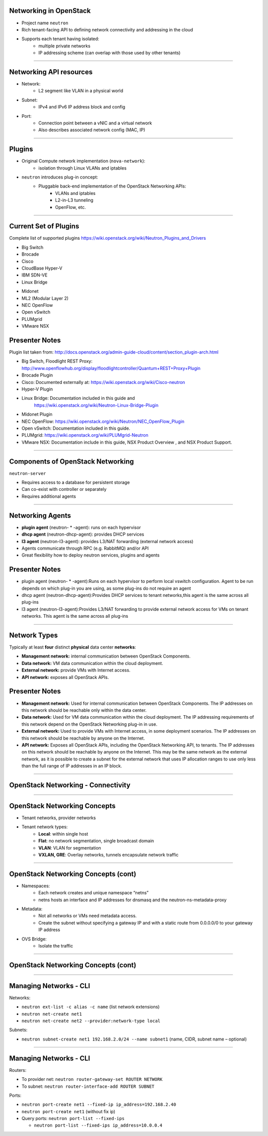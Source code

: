 Networking in OpenStack
=======================

- Project name ``neutron``
- Rich tenant-facing API to defining network connectivity and addressing in
  the cloud
- Supports each tenant having isolated:
    - multiple private networks
    - IP addressing scheme (can overlap with those used by
      other tenants)

----

Networking API resources
========================

- Network:
    - L2 segment like VLAN in a physical world
- Subnet:
    - IPv4 and IPv6 IP address block and config
- Port:
    - Connection point between a vNIC and a virtual network
    - Also describes associated network config (MAC, IP)

----

Plugins
=======

- Original Compute network implementation (``nova-network``):
    - isolation through Linux VLANs and iptables
- ``neutron`` introduces plug-in concept:
    - Pluggable back-end implementation of the OpenStack Networking APIs:
        - VLANs and iptables
        - L2-in-L3 tunneling
        - OpenFlow, etc.

----

Current Set of Plugins
======================

Complete list of supported plugins https://wiki.openstack.org/wiki/Neutron_Plugins_and_Drivers

.. class:: colleft

- Big Switch
- Brocade
- Cisco
- CloudBase Hyper-V
- IBM SDN-VE
- Linux Bridge

.. class:: colright

- Midonet
- ML2 (Modular Layer 2)
- NEC OpenFlow
- Open vSwitch
- PLUMgrid
- VMware NSX

Presenter Notes
===============

Plugin list taken from: http://docs.openstack.org/admin-guide-cloud/content/section_plugin-arch.html

- Big Switch, Floodlight REST Proxy: http://www.openflowhub.org/display/floodlightcontroller/Quantum+REST+Proxy+Plugin
- Brocade Plugin
- Cisco: Documented externally at: https://wiki.openstack.org/wiki/Cisco-neutron
- Hyper-V Plugin
- Linux Bridge: Documentation included in this guide and
    https://wiki.openstack.org/wiki/Neutron-Linux-Bridge-Plugin
- Midonet Plugin
- NEC OpenFlow: https://wiki.openstack.org/wiki/Neutron/NEC_OpenFlow_Plugin
- Open vSwitch: Documentation included in this guide.
- PLUMgrid: https://wiki.openstack.org/wiki/PLUMgrid-Neutron
- VMware NSX: Documentation include in this guide, NSX Product Overview ,
  and NSX Product Support.

----

Components of OpenStack Networking
==================================

``neutron-server``

- Requires access to a database for persistent storage
- Can co-exist with controller or separately
- Requires additional agents

----

Networking Agents
=================

- **plugin agent** (neutron- * -agent): runs on each hypervisor
- **dhcp agent** (neutron-dhcp-agent): provides DHCP services
- **l3 agent** (neutron-l3-agent): provides L3/NAT forwarding (external
  network access)


- Agents communicate through RPC (e.g. RabbitMQ) and/or API
- Great flexibility how to deploy neutron services, plugins and agents

Presenter Notes
===============

- plugin agent (neutron- * -agent):Runs on each hypervisor to perform local
  vswitch configuration. Agent to be run depends on which plug-in you are
  using, as some plug-ins do not require an agent
- dhcp agent (neutron-dhcp-agent):Provides DHCP services to tenant
  networks,this agent is the same across all plug-ins
- l3 agent (neutron-l3-agent):Provides L3/NAT forwarding to provide
  external network access for VMs on tenant networks. This agent is the
  same across all plug-ins


----

Network Types
=============

Typically at least **four** distinct **physical** data center **networks**:

- **Management network:** internal communication between OpenStack
  Components.
- **Data network:** VM data communication within the cloud deployment.
- **External network:** provide VMs with Internet access.
- **API network:** exposes all OpenStack APIs.

Presenter Notes
===============

- **Management network:** Used for internal communication between OpenStack
  Components. The IP addresses on this network should be reachable
  only within the data center.
- **Data network:** Used for VM data communication within the cloud
  deployment. The IP addressing requirements of this network depend
  on the OpenStack Networking plug-in in use.
- **External network:** Used to provide VMs with Internet access, in some
  deployment scenarios. The IP addresses on this network should be
  reachable by anyone on the Internet.
- **API network:** Exposes all OpenStack APIs, including the OpenStack
  Networking API, to tenants. The IP addresses on this network should
  be reachable by anyone on the Internet. This may be the same network
  as the external network, as it is possible to create a subnet for
  the external network that uses IP allocation ranges to use only less
  than the full range of IP addresses in an IP block.

----

OpenStack Networking - Connectivity
===================================

.. image:: ../figures/image33.png

----

OpenStack Networking Concepts
=============================

- Tenant networks, provider networks
- Tenant network types:
    - **Local**: within single host
    - **Flat**: no network segmentation, single broadcast domain
    - **VLAN**: VLAN for segmentation
    - **VXLAN, GRE**: Overlay networks, tunnels encapsulate network traffic

----

OpenStack Networking Concepts (cont)
====================================

- Namespaces:
    - Each network creates and unique namespace “netns”
    - netns hosts an interface and IP addresses for dnsmasq and the
      neutron-ns-metadata-proxy
- Metadata:
    - Not all networks or VMs need metadata access.
    - Create the subnet without specifying a gateway IP and with a static
      route from 0.0.0.0/0 to your gateway IP address
- OVS Bridge:
    - Isolate the traffic

----

OpenStack Networking Concepts (cont)
====================================

.. image:: ../figures/image49.png

----

Managing Networks - CLI
=======================

Networks:

- ``neutron ext-list -c alias -c name`` (list network extensions)
- ``neutron net-create net1``
- ``neutron net-create net2 --provider:network-type local``

Subnets:

- ``neutron subnet-create net1 192.168.2.0/24 --name subnet1``
  (name, CIDR, subnet name – optional)

----

Managing Networks - CLI
=======================

Routers:

- To provider net: ``neutron router-gateway-set ROUTER NETWORK``
- To subnet: ``neutron router-interface-add ROUTER SUBNET``

Ports:

- ``neutron port-create net1 --fixed-ip ip_address=192.168.2.40``
- ``neutron port-create net1`` (without fix ip)
- Query ports: ``neutron port-list --fixed-ips``

  - ``neutron port-list --fixed-ips ip_address=10.0.0.4``
